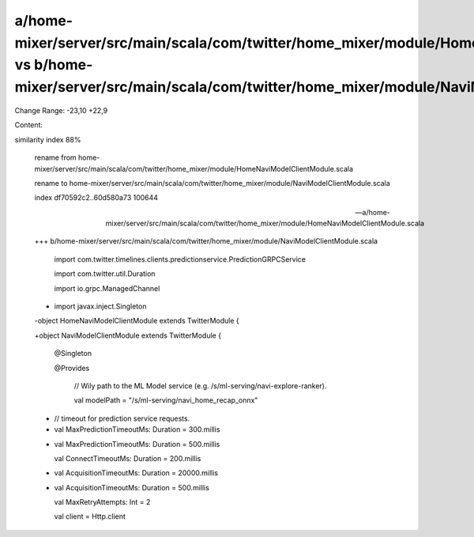 a/home-mixer/server/src/main/scala/com/twitter/home_mixer/module/HomeNaviModelClientModule.scala vs b/home-mixer/server/src/main/scala/com/twitter/home_mixer/module/NaviModelClientModule.scala
==================================================

Change Range: -23,10 +22,9

Content:

::

similarity index 88%
  
  rename from home-mixer/server/src/main/scala/com/twitter/home_mixer/module/HomeNaviModelClientModule.scala
  
  rename to home-mixer/server/src/main/scala/com/twitter/home_mixer/module/NaviModelClientModule.scala
  
  index df70592c2..60d580a73 100644
  
  --- a/home-mixer/server/src/main/scala/com/twitter/home_mixer/module/HomeNaviModelClientModule.scala
  
  +++ b/home-mixer/server/src/main/scala/com/twitter/home_mixer/module/NaviModelClientModule.scala
  
   import com.twitter.timelines.clients.predictionservice.PredictionGRPCService
  
   import com.twitter.util.Duration
  
   import io.grpc.ManagedChannel
  
  -
  
   import javax.inject.Singleton
  
   
  
  -object HomeNaviModelClientModule extends TwitterModule {
  
  +object NaviModelClientModule extends TwitterModule {
  
   
  
     @Singleton
  
     @Provides
  
       //  Wily path to the ML Model service (e.g. /s/ml-serving/navi-explore-ranker).
  
       val modelPath = "/s/ml-serving/navi_home_recap_onnx"
  
   
  
  -    // timeout for prediction service requests.
  
  -    val MaxPredictionTimeoutMs: Duration = 300.millis
  
  +    val MaxPredictionTimeoutMs: Duration = 500.millis
  
       val ConnectTimeoutMs: Duration = 200.millis
  
  -    val AcquisitionTimeoutMs: Duration = 20000.millis
  
  +    val AcquisitionTimeoutMs: Duration = 500.millis
  
       val MaxRetryAttempts: Int = 2
  
   
  
       val client = Http.client
  
